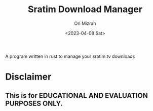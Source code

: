 #+TITLE: Sratim Download Manager
#+DESCRIPTION: An org README file to explain about this project
#+AUTHOR: Ori Mizrah
#+DATE:<2023-04-08 Sat>

A program written in rust to manage your sratim.tv downloads

* Disclaimer
** This is for EDUCATIONAL AND EVALUATION PURPOSES ONLY.
